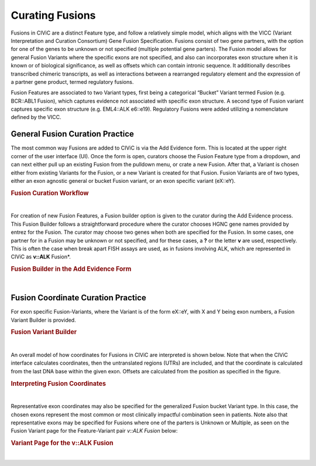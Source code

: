.. _curating-fusions:

Curating Fusions
================

Fusions in CIViC are a distinct Feature type, and follow a relatively simple model, which aligns with the VICC (Variant Interpretation and Curation Consortium) Gene Fusion Specification. Fusions consist of two gene partners, with the option for one of the genes to be unknown or not specified (multiple potential gene parters). The Fusion model allows for general Fusion Variants where the specific exons are not specified, and also can incorporates exon structure when it is known or of biological significance, as well as offsets which can contain intronic sequence. It additionally describes transcribed chimeric transcripts, as well as interactions between a rearranged regulatory element and the expression of a partner gene product, termed regulatory fusions. 

Fusion Features are associated to two Variant types, first being a categorical “Bucket” Variant termed Fusion (e.g. BCR::ABL1 Fusion), which captures evidence not associated with specific exon structure. A second type of Fusion variant captures specific exon structure (e.g. EML4::ALK e6::e19). Regulatory Fusions were added utilizing a nomenclature defined by the VICC.




.. _curating-fusions-general:

General Fusion Curation Practice
~~~~~~~~~~~~~~~~~~~~~~~~~~~~~~~~


The most common way Fusions are added to CIViC is via the Add Evidence form. This is located at the upper right corner of the user interface (UI). Once the form is open, curators choose the Fusion Feature type from a dropdown, and can next either pull up an existing Fusion from the pulldown menu, or crate a new Fusion. After that, a Variant is chosen either from existing Variants for the Fusion, or a new Variant is created for that Fusion. Fusion Variants are of two types, either an exon agnostic general or bucket Fusion variant, or an exon specific variant (eX::eY). 



.. rubric:: Fusion Curation Workflow

..
  Filename: BGA-113_variant-group_model  Artboard: model

.. thumbnail:: /images/fusinC1.png
   :alt: Fusion Curation Workflow
   :title: Figure 1: (A) The curator adds new Evidence using the menu on the upper right of the user interface (UI). (B) The curator chooses to add new evidence for the Fusion Feature type. (C) Typeahead allows the curator to choose from existing Fusions that have already been curated in CIViC. (D) If the text entered by the curator does not match existing Fusions, the option to Open Fusion Builder is shown. The curator will then use the Fusion builder to create a new Fusion Feature. (E) After choosing a new or existing Fusion, the curator will choose a Variant for curation. The generalized Fusion bucket Variant is always given as an option. (F) if the curator wants to use an exon specific Variant, they may start to type out that variant in the eX::eY form, where X and Y are numbers of the exons. If that eX::eY Variant for those specific numbers does not yet exist in CIViC, the curator may open the Fusion Variant Builder to create a new exon specific Variant.  
   :show_caption: True

|


For creation of new Fusion Features, a Fusion builder option is given to the curator during the Add Evidence process. This Fusion Builder follows a straightforward procedure where the curator chooses HGNC gene names provided by entrez for the Fusion. The curator may choose two genes when both are specified for the Fusion. In some cases, one partner for in a Fusion may be unknown or not specified, and for these cases, a **?** or the letter **v** are used, respectively. This is often the case when break apart FISH assays are used, as in fusions involving ALK, which are represented in CIViC as **v::ALK** Fusion*.



.. rubric:: Fusion Builder in the Add Evidence Form

..
  Filename: BGA-113_variant-group_model  Artboard: model

.. thumbnail:: /images/fusinC2.png
   :alt: Fusion Builder
   :title: Figure 2: The Fusion Builder allows curators to add new Fusion Features to CIViC. (A) The curator may specify two genes provided by entrez, when both Fusion parters are known. (B) If one of the parters is unknown or unspecified as in the case of multiple different partners, then the curator can choose Unknown or Multiple from the dropdown.  
   :show_caption: True

|


.. _curating-exons:

Fusion Coordinate Curation Practice
~~~~~~~~~~~~~~~~~~~~~~~~~~~~~~~~~~~

For exon specific Fusion-Variants, where the Variant is of the form eX::eY, with X and Y being exon numbers, a Fusion Variant Builder is provided. 


.. rubric:: Fusion Variant Builder

..
  Filename: BGA-113_variant-group_model  Artboard: model

.. thumbnail:: /images/fusinC3.png
   :alt: Fusion Variant Builder
   :title: Figure 3: The Fusion Variant Builder allows curators to create new exon specific Fusion Variants. The curators must provide an ensembl reference build and transcripts for each gene specified in the Fusion. 5' end exon and 3' start exons relative to the chosen transcripts must also be provided by the curator. When applicable, exon offsets, and direction of offset can be provided for either gene, if part of an exon is cut off, or if some intronic material is present in the transcribed Fusion. 
   :show_caption: True

|



An overall model of how coordinates for Fusions in CIViC are interpreted is shown below. Note that when the CIViC interface calculates coordinates, then the untranslated regions (UTRs) are included, and that the coordinate is calculated from the last DNA base within the given exon. Offsets are calculated from the position as specified in the figure.


.. rubric:: Interpreting Fusion Coordinates

..
  Filename: BGA-113_variant-group_model  Artboard: model

.. thumbnail:: /images/fusin_7.png
   :alt: Fusion Coordinates
   :title: Figure 3: Fields in the Fusion Variant coordinate tables are filled out according to the scheme shown. For each partner gene, Start coordinate is always smaller than the Stop coordinate, regardless of strand orientation. Exon coordinates include untranslated regions (UTRs). The coordinate of the last base in the exon or UTR is used, and the Offset is counted from this base in a positive or negative direction. 
   :show_caption: True

|



Representative exon coordinates may also be specified for the generalized Fusion bucket Variant type. In this case, the chosen exons represent the most common or most clinically impactful combination seen in patients. Note also that representative exons may be specified for Fusions where one of the parters is Unknown or Multiple, as seen on the Fusion Variant page for the Feature-Variant pair *v::ALK Fusion* below:


.. rubric:: Variant Page for the v::ALK Fusion

..
  Filename: BGA-113_variant-group_model  Artboard: model

.. thumbnail:: /images/fusin_CL.png
   :alt: Variant Page for the v::ALK Fusion
   :title: Figure 5: Shown is the Variant page for the v::ALK Fusion Feature-Variant pair. Representative coordinates have been curated for the 3' gene ALK, whereas the 5' gene coordinates are not curated, since multiple potential genes parters for ALK are possible for this Feature. 
   :show_caption: True

|


